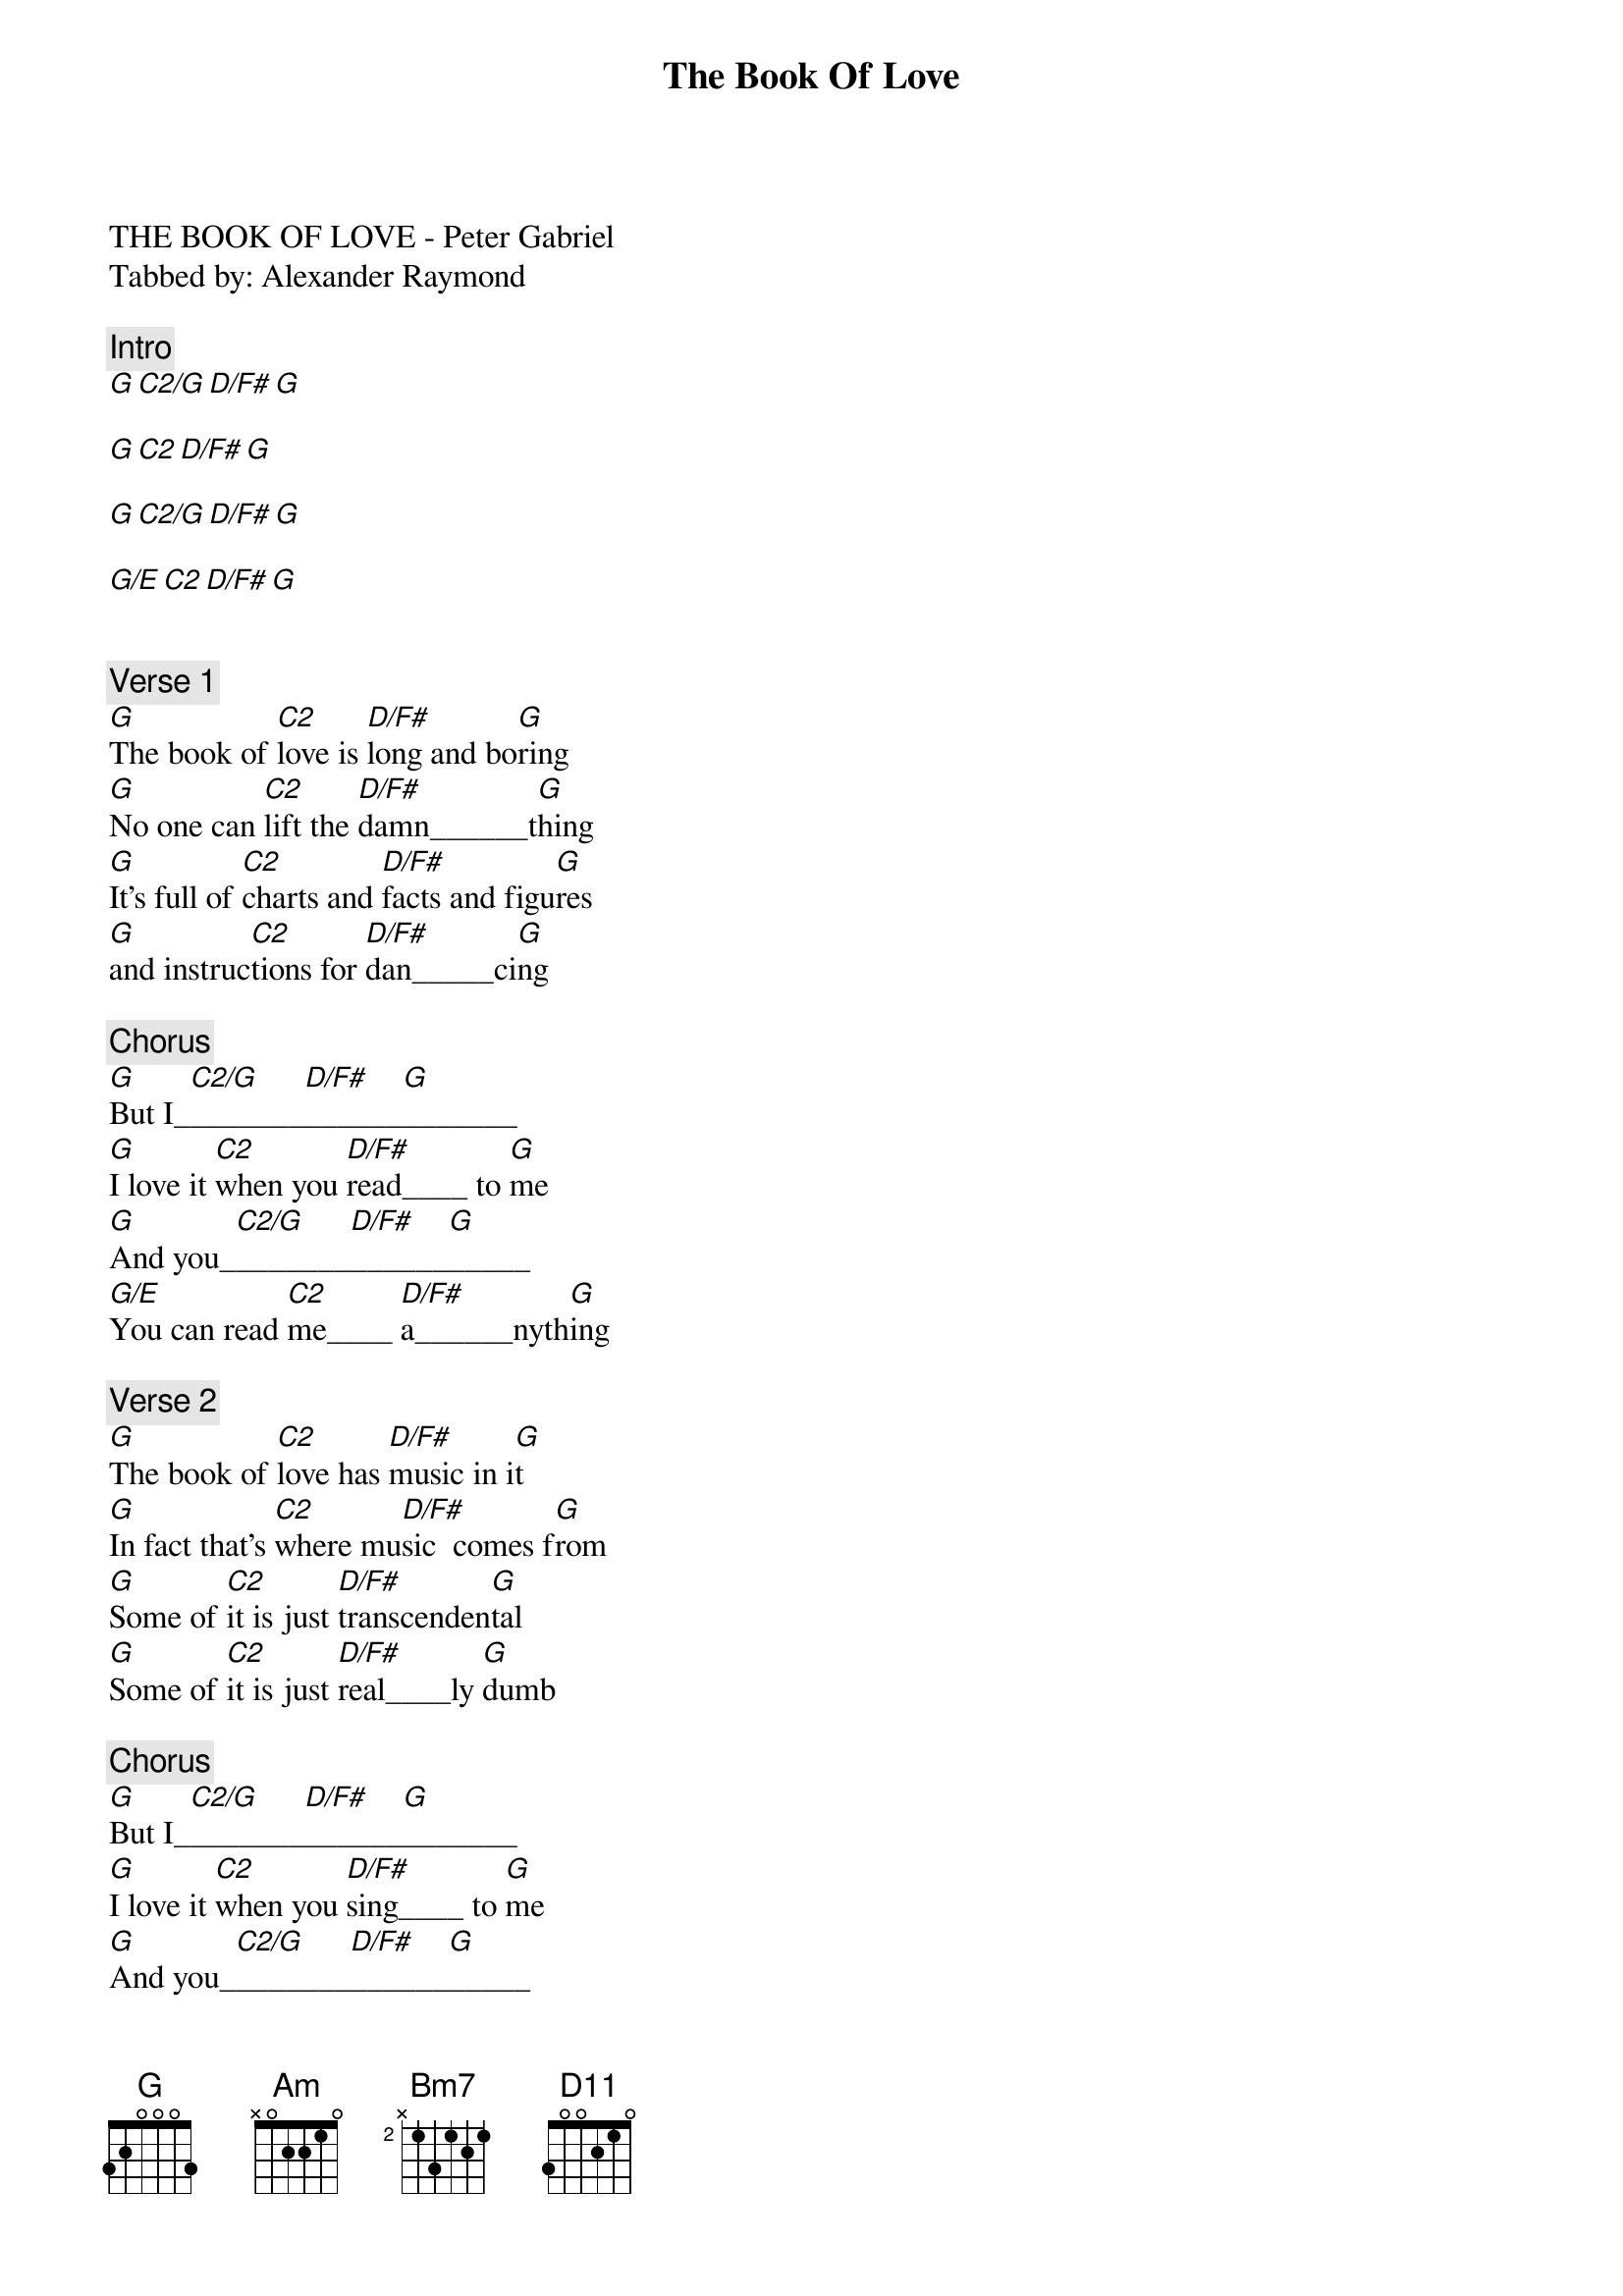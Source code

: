 {title: The Book Of Love}
{artist: Peter Gabriel}
THE BOOK OF LOVE - Peter Gabriel
Tabbed by: Alexander Raymond

{comment: Intro}
[G][C2/G][D/F#][G]

[G][C2][D/F#][G]

[G][C2/G][D/F#][G]

[G/E][C2][D/F#][G]


{comment: Verse 1}
[G]The book of [C2]love is [D/F#]long and bo[G]ring
[G]No one can [C2]lift the [D/F#]damn______t[G]hing
[G]It's full of [C2]charts and [D/F#]facts and figu[G]res
[G]and instruc[C2]tions for [D/F#]dan_____ci[G]ng

{comment: Chorus}
[G]But I_[C2/G]_______[D/F#]______[G]_______
[G]I love it [C2]when you [D/F#]read____ to [G]me
[G]And you_[C2/G]_______[D/F#]______[G]_____
[G/E]You can read [C2]me____ [D/F#]a______nyth[G]ing

{comment: Verse 2}
[G]The book of [C2]love has [D/F#]music in i[G]t
[G]In fact that's [C2]where mu[D/F#]sic  comes f[G]rom
[G]Some of [C2]it is just [D/F#]transcenden[G]tal
[G]Some of [C2]it is just [D/F#]real____ly [G]dumb

{comment: Chorus}
[G]But I_[C2/G]_______[D/F#]______[G]_______
[G]I love it [C2]when you [D/F#]sing____ to [G]me
[G]And you_[C2/G]_______[D/F#]______[G]_____
[G/E]You can sing [C2]me____ [D/F#]a_____nyth[G]ing

{comment: Bridge}
[G][C2/G][D/F#][G]

[G][C2][D/F#][G]

[G][C2/G][D/F#][G]

[G/E][C2][D/F#][G]


{comment: Verse 3}
[G]The book of [C2]love is [D/F#]long and bo[G]ring
[G]And written [C2]ver___y [D/F#]long______ ag[G]o
[G]It's full of [C2]flowers and [D/F#]heart-shaped [G]boxes
[G]And things [C2]we're all too [D/F#]youn___g to [G]know

{comment: Chorus}
[G]But I_[C2/G]_______[D/F#]______[G]_______
[G]I love it wh[C2]en you g[D/F#]ive  me thin[G]gs
[G]And you_[C2/G]_______[D/F#]______[G]_____
[G/E]You ought to [C2]give me [D/F#]wed___ding [G]rings

[G]But I_[C2/G]_______[D/F#]______[G]_______
[G]I love it wh[C2]en you g[D/F#]ive  me thin[G]gs
[G]And you_[C2/G]_______[D/F#]______[G]_____
[G/E]You ought to [C2]give me [D/F#]wed___ding [G]rings

[G]But I_[C2/G]_______[D/F#]______[G]_______
[G]I love it wh[C2]en you g[D/F#]ive  me thin[G]gs
[G]And you_[C2/G]_______[D/F#]______[G]_____
[G/E]You ought to [C2]give me [D/F#]wed___ding [G]rings

[Am]You ought to [Bm7]give me [D11]wed___ding[G] rings